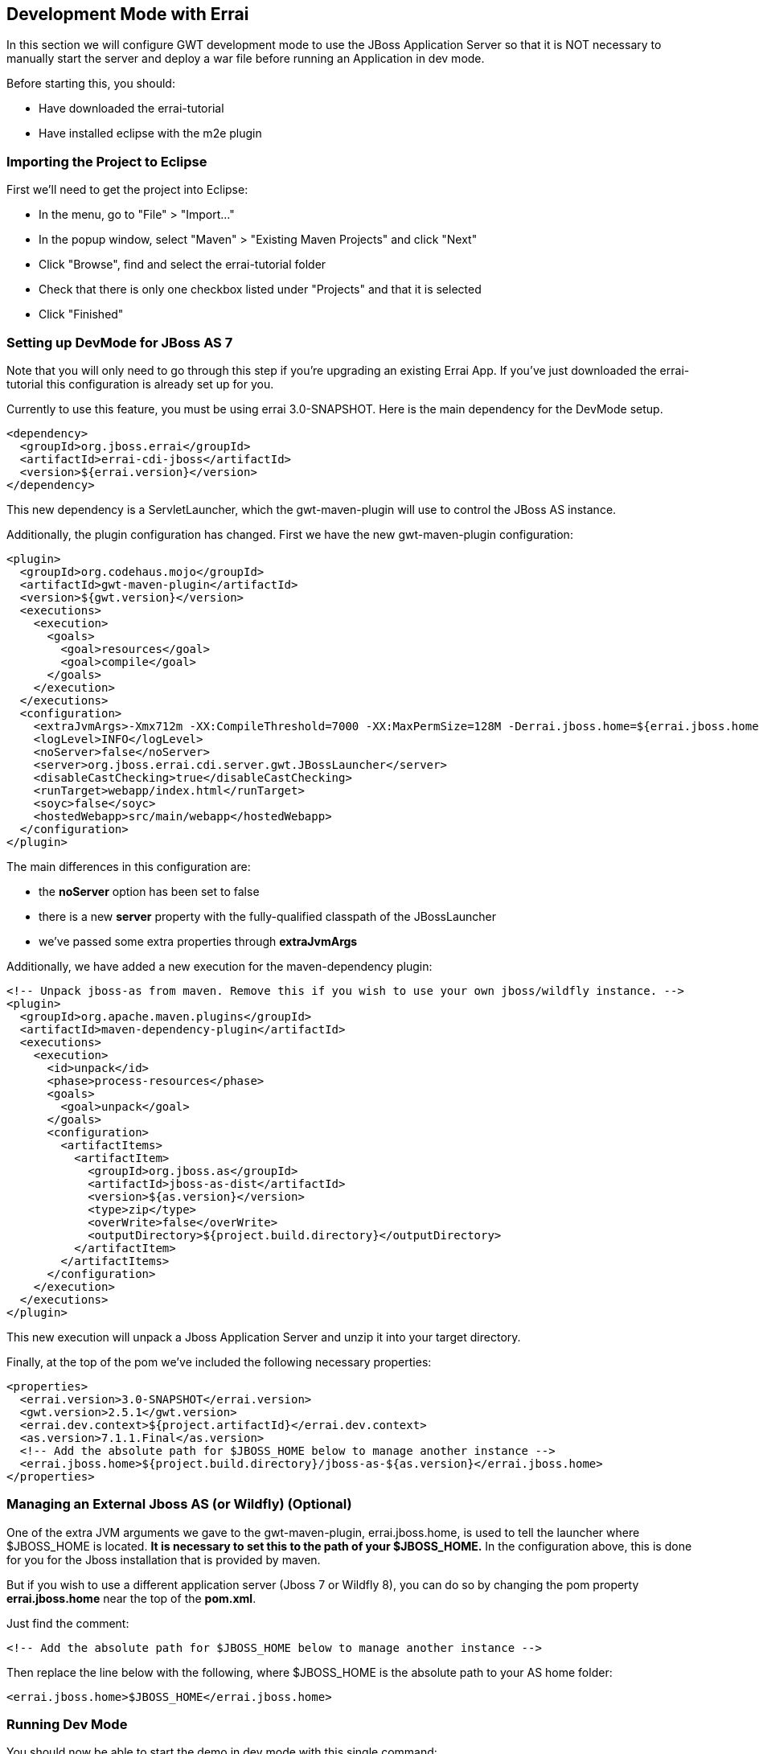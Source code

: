 == Development Mode with Errai

In this section we will configure GWT development mode to use the JBoss Application Server so that it is NOT necessary to manually start the server and deploy a war file before running an Application in dev mode.

Before starting this, you should:

* Have downloaded the errai-tutorial

* Have installed eclipse with the m2e plugin

=== Importing the Project to Eclipse

First we'll need to get the project into Eclipse:

* In the menu, go to "File" > "Import..."
* In the popup window, select "Maven" > "Existing Maven Projects" and
click "Next"
* Click "Browse", find and select the errai-tutorial folder
* Check that there is only one checkbox listed under "Projects" and that
it is selected
* Click "Finished"

=== Setting up DevMode for JBoss AS 7

Note that you will only need to go through this step if you're upgrading an existing Errai App. If you've just downloaded the errai-tutorial this configuration is already set up for you.

Currently to use this feature, you must be using errai 3.0-SNAPSHOT. Here is the main dependency for the DevMode setup.

-------------------------------------------------------------------------------
<dependency>
  <groupId>org.jboss.errai</groupId>
  <artifactId>errai-cdi-jboss</artifactId>
  <version>${errai.version}</version>
</dependency>
-------------------------------------------------------------------------------

This new dependency is a ServletLauncher, which the gwt-maven-plugin will use to control the JBoss AS instance.

Additionally, the plugin configuration has changed. First we have the new gwt-maven-plugin configuration:

-------------------------------------------------------------------------------
<plugin>
  <groupId>org.codehaus.mojo</groupId>
  <artifactId>gwt-maven-plugin</artifactId>
  <version>${gwt.version}</version>
  <executions>
    <execution>
      <goals>
        <goal>resources</goal>
        <goal>compile</goal>
      </goals>
    </execution>
  </executions>
  <configuration>
    <extraJvmArgs>-Xmx712m -XX:CompileThreshold=7000 -XX:MaxPermSize=128M -Derrai.jboss.home=${errai.jboss.home} -Derrai.jboss.javaagent.path=${settings.localRepository}/org/jboss/errai/errai-client-local-class-hider/${errai.version}/errai-client-local-class-hider-${errai.version}.jar</extraJvmArgs>
    <logLevel>INFO</logLevel>
    <noServer>false</noServer>
    <server>org.jboss.errai.cdi.server.gwt.JBossLauncher</server>
    <disableCastChecking>true</disableCastChecking>
    <runTarget>webapp/index.html</runTarget>
    <soyc>false</soyc>
    <hostedWebapp>src/main/webapp</hostedWebapp>
  </configuration>
</plugin>
-------------------------------------------------------------------------------

The main differences in this configuration are:

* the *noServer* option has been set to false
* there is a new *server* property with the fully-qualified classpath of the JBossLauncher
* we've passed some extra properties through *extraJvmArgs*

Additionally, we have added a new execution for the maven-dependency plugin:

-------------------------------------------------------------------------------
<!-- Unpack jboss-as from maven. Remove this if you wish to use your own jboss/wildfly instance. -->
<plugin>
  <groupId>org.apache.maven.plugins</groupId>
  <artifactId>maven-dependency-plugin</artifactId>
  <executions>
    <execution>
      <id>unpack</id>
      <phase>process-resources</phase>
      <goals>
        <goal>unpack</goal>
      </goals>
      <configuration>
        <artifactItems>
          <artifactItem>
            <groupId>org.jboss.as</groupId>
            <artifactId>jboss-as-dist</artifactId>
            <version>${as.version}</version>
            <type>zip</type>
            <overWrite>false</overWrite>
            <outputDirectory>${project.build.directory}</outputDirectory>
          </artifactItem>
        </artifactItems>
      </configuration>
    </execution>
  </executions>
</plugin>
-------------------------------------------------------------------------------

This new execution will unpack a Jboss Application Server and unzip it into your target directory.

Finally, at the top of the pom we've included the following necessary properties:

-------------------------------------------------------------------------------
<properties>
  <errai.version>3.0-SNAPSHOT</errai.version>
  <gwt.version>2.5.1</gwt.version>
  <errai.dev.context>${project.artifactId}</errai.dev.context>
  <as.version>7.1.1.Final</as.version>
  <!-- Add the absolute path for $JBOSS_HOME below to manage another instance -->
  <errai.jboss.home>${project.build.directory}/jboss-as-${as.version}</errai.jboss.home>
</properties>
-------------------------------------------------------------------------------

=== Managing an External Jboss AS (or Wildfly) (**Optional**)

One of the extra JVM arguments we gave to the gwt-maven-plugin, errai.jboss.home, is used to tell the launcher where $JBOSS_HOME is located. *It is necessary to set this to the path of your $JBOSS_HOME.* In the configuration above, this is done for you for the Jboss installation that is provided by maven.

But if you wish to use a different application server (Jboss 7 or Wildfly 8), you can do so by changing the pom property *errai.jboss.home* near the top of the *pom.xml*.

Just find the comment:

-------------------------------------------------------------------------------
<!-- Add the absolute path for $JBOSS_HOME below to manage another instance -->
-------------------------------------------------------------------------------

Then replace the line below with the following, where $JBOSS_HOME is the absolute path to your AS home folder:

-------------------------------------------------------------------------------
<errai.jboss.home>$JBOSS_HOME</errai.jboss.home>
-------------------------------------------------------------------------------

=== Running Dev Mode

You should now be able to start the demo in dev mode with this single command:

-------------------------------------------------------------------------------
mvn clean gwt:run
-------------------------------------------------------------------------------

When the GWT Dev Mode window opens, press "Launch Default Browser" to start the app.

=== Debugging with Dev Mode

To debug in dev mode, we will need to set up two remote debuggers: one on port 8000 for the client-side code, and one on port 8001 for the server-side code.

=== Creating a Remote Debug Configuration in Eclipse

* In the menu, go to "Run" > "Debug Configurations..."
* Find and select "Remote Java Application" in the left pane and click
"New Launch Configuration" in the top left corner
* Under "Project" click "Browse" and select the errai-tutorial project.
* Name the configuration and change the port number
* Click "Close", and save the changes when prompted

=== Start Debugging

Once you have your server and client remote debugging profiles setup, here is how you start debugging:

* Run `mvn clean gwt:debug`

* Launch the *client* remote debugger

* *Wait for the "Launch in Broswer" button to appear*, then start the *server* remote debugger

* Press "Launch Default Broswer"

=== Code and Refresh

Client side changes can now be seen instantly by refreshing the browser window. Give it a try and see for yourself!

=== Refreshing Server Code

Server code can be updated in two steps:

* Open a new terminal in the project and run `mvn compile`
* Click the "Restart Server" button in the server tab of the gwt dev mode window
